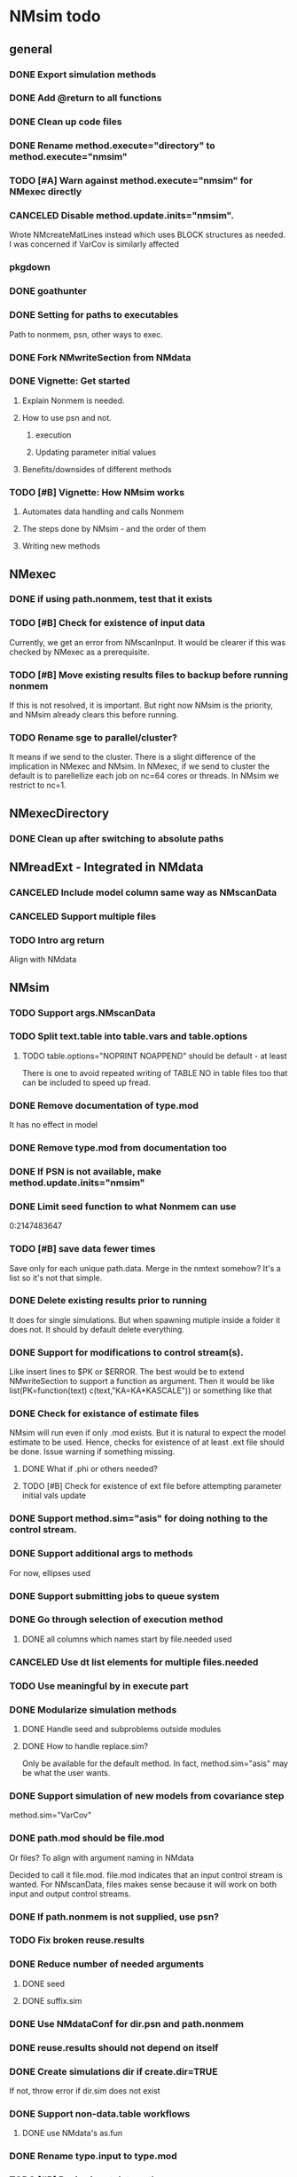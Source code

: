 * NMsim todo

** general

*** DONE Export simulation methods
*** DONE Add @return to all functions

*** DONE Clean up code files

*** DONE Rename method.execute="directory" to method.execute="nmsim"

*** TODO [#A] Warn against method.execute="nmsim" for NMexec directly

*** CANCELED Disable method.update.inits="nmsim". 
Wrote NMcreateMatLines instead which uses BLOCK structures as
needed. I was concerned if VarCov is similarly affected
*** pkgdown

*** DONE goathunter
*** DONE Setting for paths to executables
Path to nonmem, psn, other ways to exec.

*** DONE Fork NMwriteSection from NMdata

*** DONE Vignette: Get started

**** Explain Nonmem is needed.

**** How to use psn and not.

***** execution

***** Updating parameter initial values

**** Benefits/downsides of different methods

*** TODO [#B] Vignette: How NMsim works

**** Automates data handling and calls Nonmem

**** The steps done by NMsim - and the order of them

**** Writing new methods

** NMexec

*** DONE if using path.nonmem, test that it exists
*** TODO [#B] Check for existence of input data
Currently, we get an error from NMscanInput. It would be clearer if
this was checked by NMexec as a prerequisite.
*** TODO [#B] Move existing results files to backup before running nonmem
If this is not resolved, it is important. But right now NMsim is the
priority, and NMsim already clears this before running.
*** TODO Rename sge to parallel/cluster?
It means if we send to the cluster. There is a slight difference of
the implication in NMexec and NMsim. In NMexec, if we send to cluster
the default is to parellellize each job on nc=64 cores or threads. In
NMsim we restrict to nc=1.
** NMexecDirectory
*** DONE Clean up after switching to absolute paths
** NMreadExt - Integrated in NMdata
*** CANCELED Include model column same way as NMscanData
*** CANCELED Support multiple files
*** TODO Intro arg return
Align with NMdata
** NMsim
*** TODO Support args.NMscanData 
*** TODO Split text.table into table.vars and table.options
**** TODO table.options="NOPRINT NOAPPEND" should be default - at least
There is one to avoid repeated writing of TABLE NO in table files too
that can be included to speed up fread.
*** DONE Remove documentation of type.mod
It has no effect in model
*** DONE Remove type.mod from documentation too
*** DONE If PSN is not available, make method.update.inits="nmsim"
*** DONE Limit seed function to what Nonmem can use
0:2147483647
*** TODO [#B] save data fewer times
Save only for each unique path.data. Merge in the nmtext somehow? It's
a list so it's not that simple.
*** DONE Delete existing results prior to running
It does for single simulations. But when spawning mutiple inside a
folder it does not. It should by default delete everything.
*** DONE Support for modifications to control stream(s).
Like insert lines to $PK or $ERROR. The best would be to extend
NMwriteSection to support a function as argument. Then it would be like
list(PK=function(text) c(text,"KA=KA*KASCALE"))
or something like that
*** DONE Check for existance of estimate files
NMsim will run even if only .mod exists. But it is natural to expect
the model estimate to be used. Hence, checks for existence of at least
.ext file should be done. Issue warning if something missing. 
**** DONE What if .phi or others needed?
**** TODO [#B] Check for existence of ext file before attempting parameter initial vals update
*** DONE Support method.sim="asis" for doing nothing to the control stream.
*** DONE Support additional args to methods
For now, ellipses used
*** DONE Support submitting jobs to queue system
*** DONE Go through selection of execution method
**** DONE all columns which names start by file.needed used
*** CANCELED Use dt list elements for multiple files.needed
*** TODO Use meaningful by in execute part
*** DONE Modularize simulation methods
**** DONE Handle seed and subproblems outside modules
**** DONE How to handle replace.sim?
Only be available for the default method. In fact, method.sim="asis"
may be what the user wants.
*** DONE Support simulation of new models from covariance step
method.sim="VarCov"
*** DONE path.mod should be file.mod
Or files?
To align with argument naming in NMdata

Decided to call it file.mod. file.mod indicates that an input control
stream is wanted. For NMscanData, files makes sense because it will
work on both input and output control streams.
*** DONE If path.nonmem is not supplied, use psn?
*** TODO Fix broken reuse.results
*** DONE Reduce number of needed arguments
**** DONE seed
**** DONE suffix.sim
*** DONE Use NMdataConf for dir.psn and path.nonmem
*** DONE reuse.results should not depend on itself
*** DONE Create simulations dir if create.dir=TRUE
If not, throw error if dir.sim does not exist
*** DONE Support non-data.table workflows
**** DONE use NMdata's as.fun
*** DONE Rename type.input to type.mod
*** TODO [#B] Revise input data paths
Currently, NMsimData... goes together with NMsim....  It would be
better for svn if the first part of the filenames were aligned. Also,
do we need to archive input data as _input as well in this case?
**** DONE should _input.rds be read by NMsim?
Now it should use the archived input
*** DONE Test if control stream exists
The error used to come from NMextractDataFile which is not intuitive
to the user. Now a check is included in both NMexec and NMsim.
*** DONE support multiple models
*** DONE arg for transformation of sim results
*** DONE Arg to control whether simulation is run
sometimes one may want to do a different simulation than the
standard - say with PSN sse. In that case one still want the sim to be
configured but not run.
*** DONE Support abbreviations
$COV $COVARIANCE $EST $ESTIMATION $SIM $SIMULATION

Maybe this should be done in NMwriteSection/NMreadSection instead.
*** DONE Support using a ready-made sim model
No modifications needed to control stream except $INPUT and $TABLE
*** DONE Improve reuse.results
to method to compare all arguments to what's on file

The implementation compares all explicitly given arguments. E.g. if
a=1 by default and it was explicitly given in previous run but not in
the new one, it will be a difference.
*** DONE Support multiple $TABLE blocks
** NMsim_vpc - no new method needed
*** TODO By default, reuse $INPUT and $DATA sections, with updated data path
Normally, one would simply reuse the estimation input data set for this
*** NMsim needs to not handle $DATA section if data=NULL
*** NMscanData should ideally merge.by.row to allow for custom IGN/ACCEPT statements
But what if there is no row counter in input data? Read data, add a
row counter and otherwise resave data without any modifications. Add
row counter in $INPUT.

Or we read and write data applying filters? But that has limitations
to what filters are supported.
*** Use NMsim_default for VPC's
The vpc sim is about sim of the orig dataset with SUBPROBLEM
** NMsim_typical
*** TODO Use $ETAS rather than $OMEGA
Just repeat 0 for as many ETAS as used
$ETAS 0 0 0 
https://nmhelp.tingjieguo.com/$etasphis.htm
** NMsim_VarCov
*** DONE Issue with varCov for n=1 repetitions.
As if submodel structure does not support n=1. For now, just give an
error to avoid some weird message.
** NMcreateDoses
*** TODO II/ADDL should only be applied to last event.
addl.lastonly argument?
*** TODO [#B] TIME must be full length
## NMcreateDoses(TIME=c(0,1,4),AMT=c(2,1,4,2))
## NMcreateDoses(TIME=c(0,1,4),AMT=c(2,1,4,2),CMT=1)

*** TODO No NA's should be allowed anywhere? Or?
*** TODO if a cov is found in multiple arguments, it must span same values

*** DONE Should CMT have a default? Or be required?
For now, required

*** TODO avoid hard coding variable names

*** TODO N is another arg
If ID not in covs, everything is replicated. It can be a data.table
too, meaning that we replicate within covariates. Maybe we have to be
able to use a known set of ID's and covs? Or use ID?
@param ID ID's to replicate for. Default is 1. Use NULL to omit.

** addEVID2
*** TODO Order the same way as NMdata::addTAPD?
currently, addEVID2 does not order rows after adding simulation records
** plain nonmem run
*** DONE Create dir, Copy files into it
Called NMexecDirectory
** DONE NMupdateInitsFix
New function that fixes THETA, OMEGA, SIGMA based on ext.
With this, there is no dependency on PSN 
** Residual variability with nonmem
IF (ICALL.EQ.4) THEN
DV=Y
ENDIF
** addResidVar
*** DONE Make sure data is not edited
*** DONE col.ipre and col.iprevar
*** TODO Support custom errors functions
